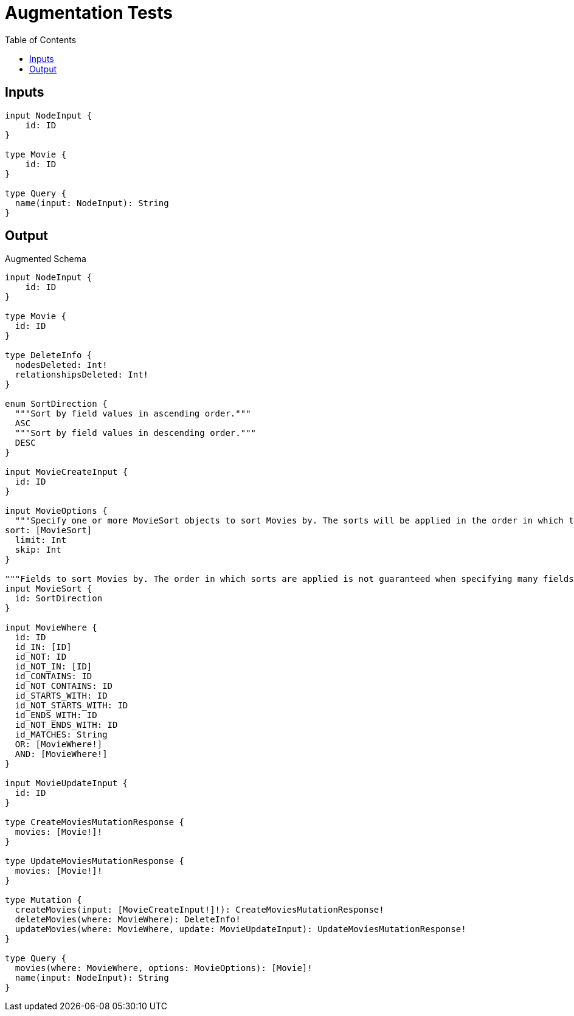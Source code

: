 :toc:

= Augmentation Tests

== Inputs

[source,graphql,schema=true]
----
input NodeInput {
    id: ID
}

type Movie {
    id: ID
}

type Query {
  name(input: NodeInput): String
}
----

== Output

.Augmented Schema
[source,graphql]
----
input NodeInput {
    id: ID
}

type Movie {
  id: ID
}

type DeleteInfo {
  nodesDeleted: Int!
  relationshipsDeleted: Int!
}

enum SortDirection {
  """Sort by field values in ascending order."""
  ASC
  """Sort by field values in descending order."""
  DESC
}

input MovieCreateInput {
  id: ID
}

input MovieOptions {
  """Specify one or more MovieSort objects to sort Movies by. The sorts will be applied in the order in which they are arranged in the array."""
sort: [MovieSort]
  limit: Int
  skip: Int
}

"""Fields to sort Movies by. The order in which sorts are applied is not guaranteed when specifying many fields in one MovieSort object."""
input MovieSort {
  id: SortDirection
}

input MovieWhere {
  id: ID
  id_IN: [ID]
  id_NOT: ID
  id_NOT_IN: [ID]
  id_CONTAINS: ID
  id_NOT_CONTAINS: ID
  id_STARTS_WITH: ID
  id_NOT_STARTS_WITH: ID
  id_ENDS_WITH: ID
  id_NOT_ENDS_WITH: ID
  id_MATCHES: String
  OR: [MovieWhere!]
  AND: [MovieWhere!]
}

input MovieUpdateInput {
  id: ID
}

type CreateMoviesMutationResponse {
  movies: [Movie!]!
}

type UpdateMoviesMutationResponse {
  movies: [Movie!]!
}

type Mutation {
  createMovies(input: [MovieCreateInput!]!): CreateMoviesMutationResponse!
  deleteMovies(where: MovieWhere): DeleteInfo!
  updateMovies(where: MovieWhere, update: MovieUpdateInput): UpdateMoviesMutationResponse!
}

type Query {
  movies(where: MovieWhere, options: MovieOptions): [Movie]!
  name(input: NodeInput): String
}
----
